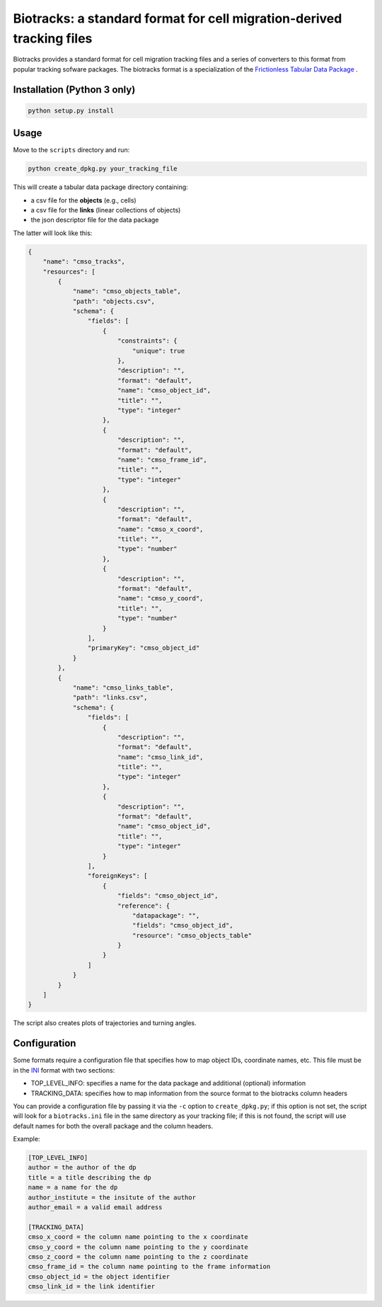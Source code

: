 Biotracks: a standard format for cell migration-derived tracking files
======================================================================

.. image:: https://travis-ci.org/CellMigStandOrg/biotracks.svg?branch=master
    :target: https://travis-ci.org/CellMigStandOrg/biotracks

.. image:: https://badge.fury.io/py/biotracks.svg
    :target: https://badge.fury.io/py/biotracks

Biotracks provides a standard format for cell migration tracking files and a series of converters to this format from popular tracking sofware packages. The biotracks format is a specialization of the `Frictionless Tabular Data Package <http://specs.frictionlessdata.io/tabular-data-package/>`_ .


Installation (Python 3 only)
----------------------------

.. code-block::

   python setup.py install


Usage
-----

Move to the ``scripts`` directory and run:

.. code-block:: bash

  python create_dpkg.py your_tracking_file

This will create a tabular data package directory containing:

+ a csv file for the **objects** (e.g., cells)
+ a csv file for the **links** (linear collections of objects)
+ the json descriptor file for the data package

The latter will look like this:

.. code-block:: json

  {
      "name": "cmso_tracks",
      "resources": [
          {
              "name": "cmso_objects_table",
              "path": "objects.csv",
              "schema": {
                  "fields": [
                      {
                          "constraints": {
                              "unique": true
                          },
                          "description": "",
                          "format": "default",
                          "name": "cmso_object_id",
                          "title": "",
                          "type": "integer"
                      },
                      {
                          "description": "",
                          "format": "default",
                          "name": "cmso_frame_id",
                          "title": "",
                          "type": "integer"
                      },
                      {
                          "description": "",
                          "format": "default",
                          "name": "cmso_x_coord",
                          "title": "",
                          "type": "number"
                      },
                      {
                          "description": "",
                          "format": "default",
                          "name": "cmso_y_coord",
                          "title": "",
                          "type": "number"
                      }
                  ],
                  "primaryKey": "cmso_object_id"
              }
          },
          {
              "name": "cmso_links_table",
              "path": "links.csv",
              "schema": {
                  "fields": [
                      {
                          "description": "",
                          "format": "default",
                          "name": "cmso_link_id",
                          "title": "",
                          "type": "integer"
                      },
                      {
                          "description": "",
                          "format": "default",
                          "name": "cmso_object_id",
                          "title": "",
                          "type": "integer"
                      }
                  ],
                  "foreignKeys": [
                      {
                          "fields": "cmso_object_id",
                          "reference": {
                              "datapackage": "",
                              "fields": "cmso_object_id",
                              "resource": "cmso_objects_table"
                          }
                      }
                  ]
              }
          }
      ]
  }

The script also creates plots of trajectories and turning angles.


Configuration
-------------

Some formats require a configuration file that specifies how to map object IDs, coordinate names, etc. This file must be in the `INI <https://en.wikipedia.org/wiki/INI_file>`_ format with two sections:

+ TOP_LEVEL_INFO: specifies a name for the data package and additional (optional) information
+ TRACKING_DATA: specifies how to map information from the source format to the biotracks column headers

You can provide a configuration file by passing it via the ``-c`` option to ``create_dpkg.py``; if this option is not set, the script will look for a ``biotracks.ini`` file in the same directory as your tracking file; if this is not found, the script will use default names for both the overall package and the column headers.

Example:

.. code-block::

  [TOP_LEVEL_INFO]
  author = the author of the dp
  title = a title describing the dp
  name = a name for the dp
  author_institute = the insitute of the author
  author_email = a valid email address

  [TRACKING_DATA]
  cmso_x_coord = the column name pointing to the x coordinate
  cmso_y_coord = the column name pointing to the y coordinate
  cmso_z_coord = the column name pointing to the z coordinate
  cmso_frame_id = the column name pointing to the frame information
  cmso_object_id = the object identifier
  cmso_link_id = the link identifier
